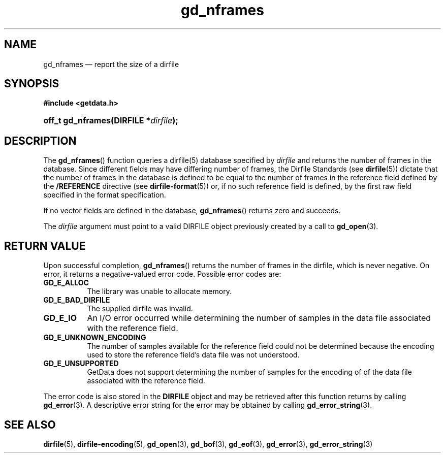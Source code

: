 .\" gd_nframes.3.  The gd_nframes man page.
.\"
.\" Copyright (C) 2008, 2010, 2011, 2014, 2016 D. V. Wiebe
.\"
.\""""""""""""""""""""""""""""""""""""""""""""""""""""""""""""""""""""""""
.\"
.\" This file is part of the GetData project.
.\"
.\" Permission is granted to copy, distribute and/or modify this document
.\" under the terms of the GNU Free Documentation License, Version 1.2 or
.\" any later version published by the Free Software Foundation; with no
.\" Invariant Sections, with no Front-Cover Texts, and with no Back-Cover
.\" Texts.  A copy of the license is included in the `COPYING.DOC' file
.\" as part of this distribution.
.\"
.TH gd_nframes 3 "29 November 2016" "Version 0.10.0" "GETDATA"
.SH NAME
gd_nframes \(em report the size of a dirfile
.SH SYNOPSIS
.B #include <getdata.h>
.HP
.nh
.ad l
.BI "off_t gd_nframes(DIRFILE *" dirfile );
.hy
.ad n
.SH DESCRIPTION
The
.BR gd_nframes ()
function queries a dirfile(5) database specified by
.I dirfile
and returns the number of frames in the database.  Since different fields may
have differing number of frames, the Dirfile Standards (see
.BR dirfile (5))
dictate that the number of frames in the database is defined to be equal to the
number of frames in the reference field defined by the
.B /REFERENCE
directive (see
.BR dirfile-format (5))
or, if no such reference field is defined, by the first raw field specified in
the format specification.

If no vector fields are defined in the database,
.BR gd_nframes ()
returns zero and succeeds.

The 
.I dirfile
argument must point to a valid DIRFILE object previously created by a call to
.BR gd_open (3).

.SH RETURN VALUE
Upon successful completion,
.BR gd_nframes ()
returns the number of frames in the dirfile, which is never negative.  On error,
it returns a negative-valued error code.  Possible error codes are:
.TP 8
.B GD_E_ALLOC
The library was unable to allocate memory.
.TP
.B GD_E_BAD_DIRFILE
The supplied dirfile was invalid.
.TP
.B GD_E_IO
An I/O error occurred while determining the number of samples in the data file
associated with the reference field.
.TP
.B GD_E_UNKNOWN_ENCODING
The number of samples available for the reference field could not be determined
because the encoding used to store the reference field's data file was not
understood.
.TP
.B GD_E_UNSUPPORTED
GetData does not support determining the number of samples for the encoding of
of the data file associated with the reference field.
.PP
The error code is also stored in the
.B DIRFILE
object and may be retrieved after this function returns by calling
.BR gd_error (3).
A descriptive error string for the error may be obtained by calling
.BR gd_error_string (3).
.SH SEE ALSO
.BR dirfile (5),
.BR dirfile-encoding (5),
.BR gd_open (3),
.BR gd_bof (3),
.BR gd_eof (3),
.BR gd_error (3),
.BR gd_error_string (3)
